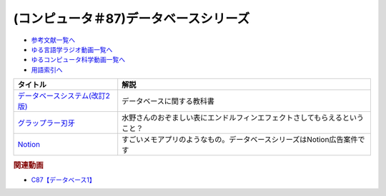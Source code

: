 .. _データベースシリーズ参考文献:

.. :ref:`参考文献:データベースシリーズ <データベースシリーズ参考文献>`

(コンピュータ＃87)データベースシリーズ
=================================

* `参考文献一覧へ </reference/>`_ 
* `ゆる言語学ラジオ動画一覧へ </videos/yurugengo_radio_list.html>`_ 
* `ゆるコンピュータ科学動画一覧へ </videos/yurucomputer_radio_list.html>`_ 
* `用語索引へ </genindex.html>`_ 

.. raw:: html

  <!--データベースシステム(改訂2版)--><a href="https://www.amazon.co.jp/%E3%83%87%E3%83%BC%E3%82%BF%E3%83%99%E3%83%BC%E3%82%B9%E3%82%B7%E3%82%B9%E3%83%86%E3%83%A0-%E6%94%B9%E8%A8%822%E7%89%88-%E5%8C%97%E5%B7%9D%E5%8D%9A%E4%B9%8B-ebook/dp/B08BNXFRL3?__mk_ja_JP=%E3%82%AB%E3%82%BF%E3%82%AB%E3%83%8A&crid=92FO785YWQLJ&keywords=%E3%83%87%E3%83%BC%E3%82%BF%E3%83%99%E3%83%BC%E3%82%B9+%E5%8C%97%E5%B7%9D&qid=1693097815&sprefix=%E3%83%87%E3%83%BC%E3%82%BF%E3%83%99%E3%83%BC%E3%82%B9+%E5%8C%97%E5%B7%9D%E3%81%B2%2Caps%2C158&sr=8-1&linkCode=li1&tag=takaoutputblo-22&linkId=077089a0e8e1900655d7aa294dfff7e7&language=ja_JP&ref_=as_li_ss_il" target="_blank"><img border="0" src="//ws-fe.amazon-adsystem.com/widgets/q?_encoding=UTF8&ASIN=B08BNXFRL3&Format=_SL110_&ID=AsinImage&MarketPlace=JP&ServiceVersion=20070822&WS=1&tag=takaoutputblo-22&language=ja_JP" ></a><img src="https://ir-jp.amazon-adsystem.com/e/ir?t=takaoutputblo-22&language=ja_JP&l=li1&o=9&a=B08BNXFRL3" width="1" height="1" border="0" alt="" style="border:none !important; margin:0px !important;" />
  <!--グラップラー刃牙--><a href="https://www.amazon.co.jp/%E3%82%B0%E3%83%A9%E3%83%83%E3%83%97%E3%83%A9%E3%83%BC%E5%88%83%E7%89%99-1-%E5%B0%91%E5%B9%B4%E3%83%81%E3%83%A3%E3%83%B3%E3%83%94%E3%82%AA%E3%83%B3%E3%83%BB%E3%82%B3%E3%83%9F%E3%83%83%E3%82%AF%E3%82%B9-%E6%9D%BF%E5%9E%A3%E6%81%B5%E4%BB%8B-ebook/dp/B00AQY7IFK?__mk_ja_JP=%E3%82%AB%E3%82%BF%E3%82%AB%E3%83%8A&crid=T2P3I52YX5U6&keywords=%E5%88%83%E7%89%99&qid=1693102380&sprefix=%E5%88%83%E7%89%99%2Caps%2C161&sr=8-1&linkCode=li1&tag=takaoutputblo-22&linkId=d80342c04f33f875ecff60d220208404&language=ja_JP&ref_=as_li_ss_il" target="_blank"><img border="0" src="//ws-fe.amazon-adsystem.com/widgets/q?_encoding=UTF8&ASIN=B00AQY7IFK&Format=_SL110_&ID=AsinImage&MarketPlace=JP&ServiceVersion=20070822&WS=1&tag=takaoutputblo-22&language=ja_JP" ></a><img src="https://ir-jp.amazon-adsystem.com/e/ir?t=takaoutputblo-22&language=ja_JP&l=li1&o=9&a=B00AQY7IFK" width="1" height="1" border="0" alt="" style="border:none !important; margin:0px !important;" />
  <!--Notion--><a href="https://www.notion.so/ja-jp" target="_blank"><img border="0" src="https://www.notion.so/cdn-cgi/image/format=webp,width=1920,quality=90/front-static/pages/home/sidekick-desktop-app.png" width="75"></a>

+----------------------------------+----------------------------------------------------------------------------+
|             タイトル             |                                    解説                                    |
+==================================+============================================================================+
| `データベースシステム(改訂2版)`_ | データベースに関する教科書                                                 |
+----------------------------------+----------------------------------------------------------------------------+
| `グラップラー刃牙`_              | 水野さんのおぞましい表にエンドルフィンエフェクトさしてもらえるということ？ |
+----------------------------------+----------------------------------------------------------------------------+
| `Notion`_                        | すごいメモアプリのようなもの。データベースシリーズはNotion広告案件です     |
+----------------------------------+----------------------------------------------------------------------------+
.. _Notion: https://www.notion.so/ja-jp
.. _グラップラー刃牙: https://amzn.to/3qSE0xq
.. _データベースシステム(改訂2版): https://amzn.to/3Pbkcia

.. rubric:: 関連動画

* `C87【データベース1】`_

.. _C87【データベース1】: https://youtu.be/_O27bsV0IVk
